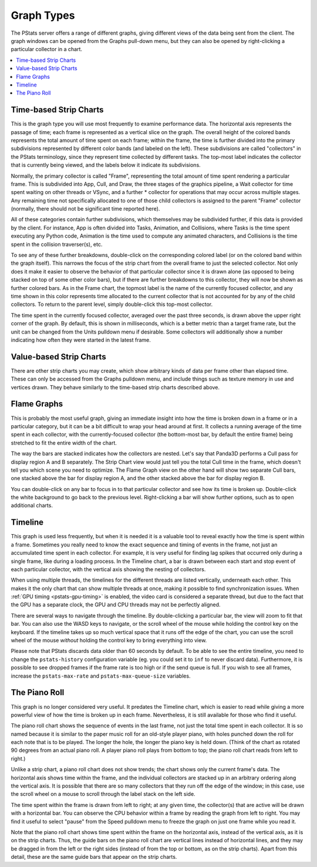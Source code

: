 .. _pstats-graph-types:

Graph Types
===========

The PStats server offers a range of different graphs, giving different views of
the data being sent from the client. The graph windows can be opened from the
Graphs pull-down menu, but they can also be opened by right-clicking a
particular collector in a chart.

.. contents::
   :local:

.. _pstats-strip-chart:

Time-based Strip Charts
-----------------------

.. image:: strip-chart-time.png
   :width: 546

This is the graph type you will use most frequently to examine performance data.
The horizontal axis represents the passage of time; each frame is represented as
a vertical slice on the graph. The overall height of the colored bands
represents the total amount of time spent on each frame; within the frame, the
time is further divided into the primary subdivisions represented by different
color bands (and labeled on the left). These subdivisions are called
"collectors" in the PStats terminology, since they represent time collected by
different tasks. The top-most label indicates the collector that is currently
being viewed, and the labels below it indicate its subdivisions.

Normally, the primary collector is called "Frame", representing the total amount
of time spent rendering a particular frame. This is subdivided into App, Cull,
and Draw, the three stages of the graphics pipeline, a Wait collector for time
spent waiting on other threads or VSync, and a further \* collector for
operations that may occur across multiple stages. Any remaining time not
specifically allocated to one of those child collectors is assigned to the
parent "Frame" collector (normally, there should not be significant time
reported here).

All of these categories contain further subdivisions, which themselves may be
subdivided further, if this data is provided by the client. For instance, App is
often divided into Tasks, Animation, and Collisions, where Tasks is the time
spent executing any Python code, Animation is the time used to compute any
animated characters, and Collisions is the time spent in the collision
traverser(s), etc.

To see any of these further breakdowns, double-click on the corresponding
colored label (or on the colored band within the graph itself). This narrows the
focus of the strip chart from the overall frame to just the selected collector.
Not only does it make it easier to observe the behavior of that particular
collector since it is drawn alone (as opposed to being stacked on top of some
other color bars), but if there are further breakdowns to this collector, they
will now be shown as further colored bars. As in the Frame chart, the topmost
label is the name of the currently focused collector, and any time shown in this
color represents time allocated to the current collector that is not accounted
for by any of the child collectors. To return to the parent level, simply
double-click this top-most collector.

The time spent in the currently focused collector, averaged over the past three
seconds, is drawn above the upper right corner of the graph. By default, this is
shown in milliseconds, which is a better metric than a target frame rate, but
the unit can be changed from the Units pulldown menu if desirable. Some
collectors will additionally show a number indicating how often they were
started in the latest frame.

Value-based Strip Charts
------------------------

.. image:: strip-chart-level.png
   :width: 546

There are other strip charts you may create, which show arbitrary kinds of data
per frame other than elapsed time. These can only be accessed from the Graphs
pulldown menu, and include things such as texture memory in use and vertices
drawn. They behave similarly to the time-based strip charts described above.

Flame Graphs
------------

.. image:: flame-graph.png
   :width: 1103

This is probably the most useful graph, giving an immediate insight into how the
time is broken down in a frame or in a particular category, but it can be a bit
difficult to wrap your head around at first. It collects a running average of
the time spent in each collector, with the currently-focused collector (the
bottom-most bar, by default the entire frame) being stretched to fit the entire
width of the chart.

The way the bars are stacked indicates how the collectors are nested. Let's say
that Panda3D performs a Cull pass for display region A and B separately. The
Strip Chart view would just tell you the total Cull time in the frame, which
doesn't tell you which scene you need to optimize. The Flame Graph view on the
other hand will show two separate Cull bars, one stacked above the bar for
display region A, and the other stacked above the bar for display region B.

You can double-click on any bar to focus in to that particular collector and
see how its time is broken up. Double-click the white background to go back to
the previous level. Right-clicking a bar will show further options, such as to
open additional charts.

Timeline
--------

.. image:: timeline.png
   :width: 1018

This graph is used less frequently, but when it is needed it is a valuable tool
to reveal exactly how the time is spent within a frame. Sometimes you really
need to know the exact sequence and timing of events in the frame, not just
an accumulated time spent in each collector. For example, it is very useful for
finding lag spikes that occurred only during a single frame, like during a
loading process. In the Timeline chart, a bar is drawn between each start and
stop event of each particular collector, with the vertical axis showing the
nesting of collectors.

When using multiple threads, the timelines for the different threads are listed
vertically, underneath each other. This makes it the only chart that can show
multiple threads at once, making it possible to find synchronization issues.
When :ref:`GPU timing <pstats-gpu-timing>` is enabled, the video card is
considered a separate thread, but due to the fact that the GPU has a separate
clock, the GPU and CPU threads may not be perfectly aligned.

There are several ways to navigate through the timeline. By double-clicking a
particular bar, the view will zoom to fit that bar. You can also use the WASD
keys to navigate, or the scroll wheel of the mouse while holding the control key
on the keyboard. If the timeline takes up so much vertical space that it runs
off the edge of the chart, you can use the scroll wheel of the mouse *without*
holding the control key to bring everything into view.

Please note that PStats discards data older than 60 seconds by default. To be
able to see the entire timeline, you need to change the ``pstats-history``
configuration variable (eg. you could set it to ``inf`` to never discard data).
Furthermore, it is possible to see dropped frames if the frame rate is too high
or if the send queue is full. If you wish to see all frames, increase the
``pstats-max-rate`` and ``pstats-max-queue-size`` variables.

The Piano Roll
--------------

This graph is no longer considered very useful. It predates the Timeline chart,
which is easier to read while giving a more powerful view of how the time is
broken up in each frame. Nevertheless, it is still available for those who find
it useful.

The piano roll chart shows the sequence of events in the last frame, not just
the total time spent in each collector. It is so named because it is similar to
the paper music roll for an old-style player piano, with holes punched down the
roll for each note that is to be played. The longer the hole, the longer the
piano key is held down. (Think of the chart as rotated 90 degrees from an actual
piano roll. A player piano roll plays from bottom to top; the piano roll chart
reads from left to right.)

Unlike a strip chart, a piano roll chart does not show trends; the chart shows
only the current frame's data. The horizontal axis shows time within the frame,
and the individual collectors are stacked up in an arbitrary ordering along the
vertical axis. It is possible that there are so many collectors that they run
off the edge of the window; in this case, use the scroll wheel on a mouse to
scroll through the label stack on the left side.

The time spent within the frame is drawn from left to right; at any given time,
the collector(s) that are active will be drawn with a horizontal bar. You can
observe the CPU behavior within a frame by reading the graph from left to right.
You may find it useful to select "pause" from the Speed pulldown menu to freeze
the graph on just one frame while you read it.

Note that the piano roll chart shows time spent within the frame on the
horizontal axis, instead of the vertical axis, as it is on the strip charts.
Thus, the guide bars on the piano roll chart are vertical lines instead of
horizontal lines, and they may be dragged in from the left or the right sides
(instead of from the top or bottom, as on the strip charts). Apart from this
detail, these are the same guide bars that appear on the strip charts.
